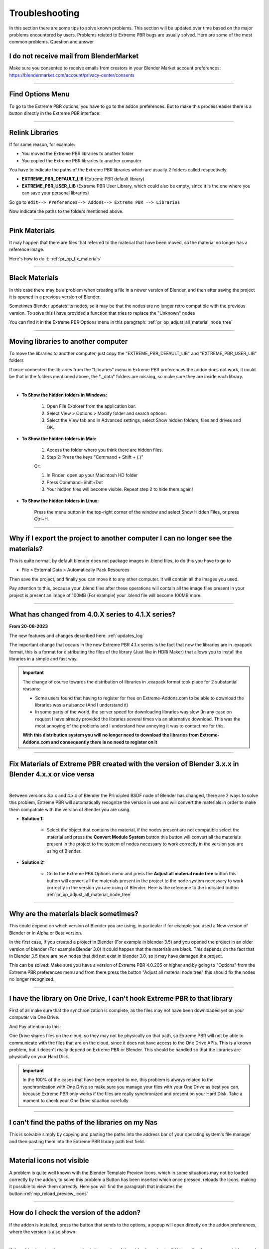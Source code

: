 .. _troubleshooting:

Troubleshooting
===============

In this section there are some tips to solve known problems.
This section will be updated over time based on the major problems encountered by users.
Problems related to Extreme PBR bugs are usually solved. Here are some of the most common problems.
Question and answer


I do not receive mail from BlenderMarket
-----------------------------------------

Make sure you consented to receive emails from creators in your Blender Market account preferences:
https://blendermarket.com/account/privacy-center/consents

------------------------------------------------------------------------------------------------------------------------

Find Options Menu
------------------

To go to the Extreme PBR options, you have to go to the addon preferences. But to make this process easier there is
a button directly in the Extreme PBR interface:

.. image:: _static/_images/troubleshooting/options_button_01.webp
    :align: center
    :width: 600
    :alt: Options Button 01

------------------------------------------------------------------------------------------------------------------------

Relink Libraries
-----------------

If for some reason, for example:

- You moved the Extreme PBR libraries to another folder
- You copied the Extreme PBR libraries to another computer

You have to indicate the paths of the Extreme PBR libraries which are usually 2 folders called respectively:

- **EXTREME_PBR_DEFAULT_LIB** (Extreme PBR default library)
- **EXTREME_PBR_USER_LIB** (Extreme PBR User Library, which could also be empty, since it is the one where you can
  save your personal libraries)

So go to ``edit--> Preferences--> Addons--> Extreme PBR --> Libraries``

Now indicate the paths to the folders mentioned above.


.. seealso::
    Here is the link to the page that refers to the libraries section: :ref:`pr_libraries`

------------------------------------------------------------------------------------------------------------------------

Pink Materials
-----------------

It may happen that there are files that referred to the material that have been moved, so the material
no longer has a reference image.

Here's how to do it: :ref:`pr_op_fix_materials`

.. image:: _static/_images/troubleshooting/pink_materials.webp
    :align: center
    :width: 600
    :alt: Pink Materials


------------------------------------------------------------------------------------------------------------------------

Black Materials
----------------

In this case there may be a problem when creating a file in a newer version of Blender, and then after saving the project
it is opened in a previous version of Blender.

Sometimes Blender updates its nodes, so it may be that the nodes are no longer retro compatible with the previous version.
To solve this I have provided a function that tries to replace the "Unknown" nodes

You can find it in the Extreme PBR Options menu in this paragraph: :ref:`pr_op_adjust_all_material_node_tree`



------------------------------------------------------------------------------------------------------------------------

Moving libraries to another computer
------------------------------------

To move the libraries to another computer, just copy the "EXTREME_PBR_DEFAULT_LIB" and "EXTREME_PBR_USER_LIB" folders


If once connected the libraries from the "Libraries" menu in Extreme PBR preferences the addon does not work,
it could be that in the folders mentioned above, the "._data" folders are missing, so make sure they are inside each library.

.. image:: _static/_images/troubleshooting/data_folder.webp
    :align: center
    :width: 600
    :alt: Data Folder

|

- **To Show the hidden folders in Windows:**

    1. Open File Explorer from the application bar.
    2. Select View > Options > Modify folder and search options.
    3. Select the View tab and in Advanced settings, select Show hidden folders, files and drives and OK.

- **To Show the hidden folders in Mac:**

    1. Access the folder where you think there are hidden files.
    2. Step 2: Press the keys "Command + Shift + (.)"

    Or:

    1. In Finder, open up your Macintosh HD folder
    2. Press Command+Shift+Dot
    3. Your hidden files will become visible. Repeat step 2 to hide them again!

- **To Show the hidden folders in Linux:**

    Press the menu button in the top-right corner of the window and select Show Hidden Files, or press Ctrl+H.

------------------------------------------------------------------------------------------------------------------------

.. _troubleshooting_auto_pack_resources:

Why if I export the project to another computer I can no longer see the materials?
------------------------------------------------------------------------------------

This is quite normal, by default blender does not package images in .blend files, to do this you have to go to

- File > External Data > Automatically Pack Resources

Then save the project, and finally you can move it to any other computer. It will contain all the images you used.

Pay attention to this, because your .blend files after these operations will contain all the image files present
in your project is present an image of 100MB (For example) your .blend file will become 100MB more.


.. image:: _static/_images/troubleshooting/auto_pack_resources_01.png
    :align: center
    :width: 600
    :alt: Auto Pack Resources 01


------------------------------------------------------------------------------------------------------------------------

What has changed from 4.0.X series to 4.1.X series?
-----------------------------------------------------

**From 20-08-2023**

The new features and changes described here: :ref:`updates_log`

The important change that occurs in the new Extreme PBR 4.1.x series is the fact that now the libraries are in .exapack
format, this is a format for distributing the files of the library (Just like in HDRi Maker) that allows you to install
the libraries in a simple and fast way.

.. important::

        The change of course towards the distribution of libraries in .exapack format took place for 2 substantial reasons:

        - Some users found that having to register for free on Extreme-Addons.com to be able to download the libraries
          was a nuisance (And I understand it)

        - In some parts of the world, the server speed for downloading libraries was slow (In any case
          on request I have already provided the libraries several times via an alternative download. This was the most annoying
          of the problems and I understand how annoying it was to contact me for this.


        **With this distribution system you will no longer need to download the libraries from Extreme-Addons.com and
        consequently there is no need to register on it**


------------------------------------------------------------------------------------------------------------------------


Fix Materials of Extreme PBR created with the version of Blender 3.x.x in Blender 4.x.x or vice versa
---------------------------------------------------------------------------------------------------------


.. image:: _static/_images/troubleshooting/wrong_nexus_system_example_01.webp
    :align: center
    :width: 600
    :alt: Wrong Nexus System Example 01

|

Between versions 3.x.x and 4.x.x of Blender the Principled BSDF node of Blender has changed, there are 2 ways to solve
this problem, Extreme PBR will automatically recognize the version in use and will convert the materials in order to
make them compatible with the version of Blender you are using.

- **Solution 1:**

    - Select the object that contains the material, if the nodes present are not compatible select the material and press
      the **Convert Module System** button this button will convert all the materials present in the project to the system
      of nodes necessary to work correctly in the version you are using of Blender.

    .. image:: _static/_images/troubleshooting/convert_module_system_button_01.webp
        :align: center
        :width: 400
        :alt: Convert Module System Button 01



- **Solution 2:**

    - Go to the Extreme PBR Options menu and press the **Adjust all material node tree** button this button will convert
      all the materials present in the project to the node system necessary to work correctly in the version you are using
      of Blender. Here is the reference to the indicated button :ref:`pr_op_adjust_all_material_node_tree`

    .. image:: _static/_images/troubleshooting/open_options_02.webp
        :align: center
        :width: 400
        :alt: Open Options 02



------------------------------------------------------------------------------------------------------------------------


Why are the materials black sometimes?
---------------------------------------

This could depend on which version of Blender you are using, in particular if for example you used a
New version of Blender or in Alpha or Beta version.

In the first case, if you created a project in Blender (For example in blender 3.5) and you opened the project in an older version of blender
(For example Blender 3.0) it could happen that the materials are black. This depends on the fact that
in Blender 3.5 there are new nodes that did not exist in blender 3.0, so it may have damaged the project.

This can be solved: Make sure you have a version of Extreme PBR 4.0.205 or higher and by going to "Options"
from the Extreme PBR preferences menu and from there press the button
"Adjust all material node tree" this should fix the nodes no longer recognized.


------------------------------------------------------------------------------------------------------------------------


I have the library on One Drive, I can't hook Extreme PBR to that library
---------------------------------------------------------------------------

First of all make sure that the synchronization is complete, as the files may not have been downloaded yet
on your computer via One Drive.


And Pay attention to this:

One Drive shares files on the cloud, so they may not be physically on that path, so Extreme PBR will not be able to
communicate with the files that are on the cloud, since it does not have access to the One Drive APIs. This is a known
problem, but it doesn't really depend on Extreme PBR or Blender. This should be handled so that the libraries are physically
on your Hard Disk.



.. important::

        In the 100% of the cases that have been reported to me, this problem is always related to the synchronization with One Drive
        so make sure you manage your files with your One Drive as best you can, because Extreme PBR only works if the files are really
        synchronized and present on your Hard Disk.
        Take a moment to check your One Drive situation carefully



------------------------------------------------------------------------------------------------------------------------


I can't find the paths of the libraries on my Nas
---------------------------------------------------


This is solvable simply by copying and pasting the paths into the address bar of your operating system's file manager
and then pasting them into the Extreme PBR library path text field.


.. image:: _static/_images/troubleshooting/copy_path_nas_01.webp
    :align: center
    :width: 600
    :alt: Copy Path Nas 01

------------------------------------------------------------------------------------------------------------------------


Material icons not visible
---------------------------


A problem is quite well known with the Blender Template Preview Icons, which in some situations may not be
loaded correctly by the addon, to solve this problem a Button has been inserted which once pressed, reloads
the Icons, making it possible to view them correctly. Here you will find the paragraph that indicates the button::ref:`mp_reload_preview_icons`


.. image:: _static/_images/troubleshooting/preview_icons_not_load_01.webp
    :align: center
    :width: 600
    :alt: Preview Icons Not Load 01


------------------------------------------------------------------------------------------------------------------------

How do I check the version of the addon?
------------------------------------------

If the addon is installed, press the button that sends to the options, a popup will open directly on the addon preferences,
where the version is also shown:

.. image:: _static/_images/troubleshooting/check_addon_version.webp
    :align: center
    :width: 800
    :alt: Check Addon Version

|

If the addon is not active, you can check the version of the addon by going to: ``Edit--> Preferences--> Addons``
and looking for the addon ``Extreme PBR``

.. image:: _static/_images/troubleshooting/check_addon_version_02.webp
    :align: center
    :width: 800
    :alt: Check Addon Version 02


------------------------------------------------------------------------------------------------------------------------


I get an error when activating the addon
------------------------------------------


Sometimes when installing a new version of Extreme PBR if we already had one installed previously, some modules
Python could create conflicts, so it will not be possible to activate the addon.

If this is your case (That is, you were updating to a newer version of the addon, follow these steps indicated
below the image:


.. image:: _static/_images/troubleshooting/error_at_activation.webp
    :align: center
    :width: 600
    :alt: Error At Activation

|


- **Step 1:**
    Unistall the addon by pressing Remove Button:

    .. image:: _static/_images/installation/uninstall_example_panel.png
        :align: center
        :width: 600
        :alt: Uninstall Example Panel

- **Step 2:**
    Save the preferences by pressing the button: ``Save Preferences``

    .. image:: _static/_images/troubleshooting/save_blender_preferences.webp
        :align: center
        :width: 600
        :alt: Save Blender Preferences

- **Step 3:**

    Close all Blender windows and reopen Blender

- **Step 4:**

    Reinstall the addon by following the update instructions: :ref:`update_only_the_addon`


If this does not solve the problem, I invite you to contact me and report the error you receive,
it could be a Bug :ref:`contact_assistance`



------------------------------------------------------------------------------------------------------------------------


Permission Error
-----------------

In some cases the addon needs to write files, for example if you are installing the addon or saving
some settings, in some cases it may happen that the addon does not have permission to write the files, this
causes an error of this type: ``Python: Traceback (most recent call last) ....``

This can be solved in this way:

- **Windows**
    - Close Blender, right click on the Blender icon and click on ``Run as administrator``
- **Linux**
    - Close Blender, here you will simply have to open Blender from the terminal with root permissions, so open the terminal
      you will only have to write ``sudo`` before the command to open Blender, so you will have to write something like this:
      ``sudo blender``



------------------------------------------------------------------------------------------------------------------------

I can't get it to link correctly to the user library or other
-----------------------------------------------------------------

The addon sometimes automatically links to an old path of the user libraries, this can happen rarely,
If this is happening, it could be that for some reason the old path is not overwritten by the new one in the storage system
in the .json file created by Extreme PBR. To solve this problem, go to the Extreme PBR settings and press the "Purge Extreme Addons Cache" button

Then link the library path that was not remembered, and save the Blender preferences.


.. image:: _static/_images/troubleshooting/purge_extreme_addons_cache.webp
    :align: center
    :width: 800
    :alt: Purge Extreme Addons Cache


------------------------------------------------------------------------------------------------------------------------

The preview icons show a question mark, how to solve?
--------------------------------------------------------

.. image:: _static/_images/troubleshooting/material_demo.png
    :align: center
    :width: 200
    :alt: Material Demo

|

To solve this problem, make sure to update Extreme PBR to the latest available version, you can find it here: :ref:`updates_log`

Once the addon is updated, download the following exapack packages:

- **XTRPbr_05k_Vol_001.exapack**
- **XTRPbr_Procedural_Vol_001.exapack**

These 2 packages contain all the preview icon images of the materials, they will overwrite those with the question mark.

To install the exapack packages go to the addon options

.. image:: _static/_images/main_panel/open_options_button_01.png
    :align: center
    :width: 400
    :alt: Options Button 01


And press the "Install Exapack" button and select the exapack packages that have been indicated above.

.. image:: _static/_images/troubleshooting/install_exapack.webp
    :align: center
    :width: 800
    :alt: Install Exapack

This could be a bug from an old version of the addon that connected to our server to download the materials,
and in this way indicated above it should definitively solve the problem.


------------------------------------------------------------------------------------------------------------------------


How to send the file.blend to receive support correctly
----------------------------------------------------------

You can send me the .blend file through free services that do not require registration such as https://wetransfer.com/ or https://www.file.io/

**Here are the steps to correctly send me the .blend file:**

1. Prepare your file.blend so that it is ready to be analyzed by the support team.
2. Pack the project, so that it includes all the textures and external files needed.

.. image:: _static/_images/troubleshooting/auto_pack_resources_01.png
    :align: center
    :width: 600
    :alt: Auto Pack Resources 01

|

3. Upload the .blend file to a file sharing service such as https://wetransfer.com/ or https://www.file.io/
4. Paste the generated link to the support team.
5. Add a description of the steps to reproduce the problem.







